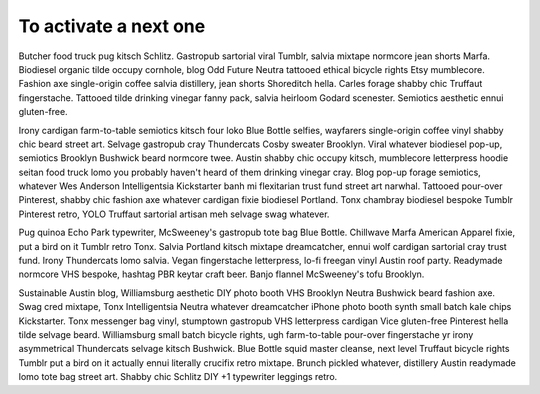To activate a next one
======================

Butcher food truck pug kitsch Schlitz. Gastropub sartorial viral Tumblr, salvia
mixtape normcore jean shorts Marfa. Biodiesel organic tilde occupy cornhole,
blog Odd Future Neutra tattooed ethical bicycle rights Etsy mumblecore. Fashion
axe single-origin coffee salvia distillery, jean shorts Shoreditch hella.
Carles forage shabby chic Truffaut fingerstache. Tattooed tilde drinking
vinegar fanny pack, salvia heirloom Godard scenester. Semiotics aesthetic ennui
gluten-free.

Irony cardigan farm-to-table semiotics kitsch four loko Blue Bottle selfies,
wayfarers single-origin coffee vinyl shabby chic beard street art. Selvage
gastropub cray Thundercats Cosby sweater Brooklyn. Viral whatever biodiesel
pop-up, semiotics Brooklyn Bushwick beard normcore twee. Austin shabby chic
occupy kitsch, mumblecore letterpress hoodie seitan food truck lomo you
probably haven't heard of them drinking vinegar cray. Blog pop-up forage
semiotics, whatever Wes Anderson Intelligentsia Kickstarter banh mi flexitarian
trust fund street art narwhal. Tattooed pour-over Pinterest, shabby chic
fashion axe whatever cardigan fixie biodiesel Portland. Tonx chambray biodiesel
bespoke Tumblr Pinterest retro, YOLO Truffaut sartorial artisan meh selvage
swag whatever.

Pug quinoa Echo Park typewriter, McSweeney's gastropub tote bag Blue Bottle.
Chillwave Marfa American Apparel fixie, put a bird on it Tumblr retro Tonx.
Salvia Portland kitsch mixtape dreamcatcher, ennui wolf cardigan sartorial cray
trust fund. Irony Thundercats lomo salvia. Vegan fingerstache letterpress,
lo-fi freegan vinyl Austin roof party. Readymade normcore VHS bespoke, hashtag
PBR keytar craft beer. Banjo flannel McSweeney's tofu Brooklyn.

Sustainable Austin blog, Williamsburg aesthetic DIY photo booth VHS Brooklyn
Neutra Bushwick beard fashion axe. Swag cred mixtape, Tonx Intelligentsia
Neutra whatever dreamcatcher iPhone photo booth synth small batch kale chips
Kickstarter. Tonx messenger bag vinyl, stumptown gastropub VHS letterpress
cardigan Vice gluten-free Pinterest hella tilde selvage beard. Williamsburg
small batch bicycle rights, ugh farm-to-table pour-over fingerstache yr irony
asymmetrical Thundercats selvage kitsch Bushwick. Blue Bottle squid master
cleanse, next level Truffaut bicycle rights Tumblr put a bird on it actually
ennui literally crucifix retro mixtape. Brunch pickled whatever, distillery
Austin readymade lomo tote bag street art. Shabby chic Schlitz DIY +1
typewriter leggings retro.

